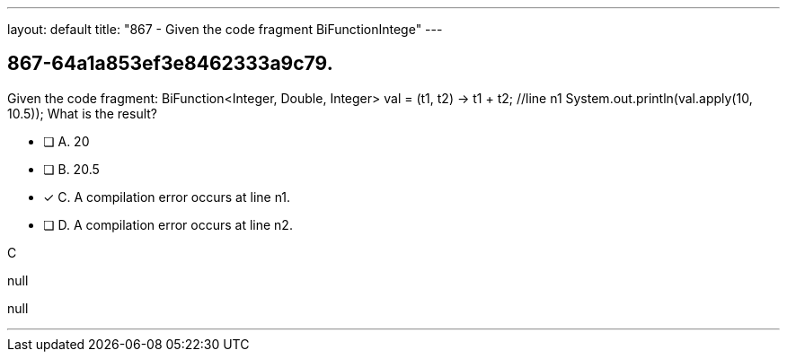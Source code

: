 ---
layout: default 
title: "867 - Given the code fragment BiFunctionIntege"
---


[.question]
== 867-64a1a853ef3e8462333a9c79.


****

[.query]
--
Given the code fragment: BiFunction<Integer, Double, Integer> val = (t1, t2) -> t1 + t2; //line n1 System.out.println(val.apply(10, 10.5)); What is the result?


--

[.list]
--
* [ ] A. 20
* [ ] B. 20.5
* [*] C. A compilation error occurs at line n1.
* [ ] D. A compilation error occurs at line n2.

--
****

[.answer]
C

[.explanation]
--
null
--

[.ka]
null

'''


